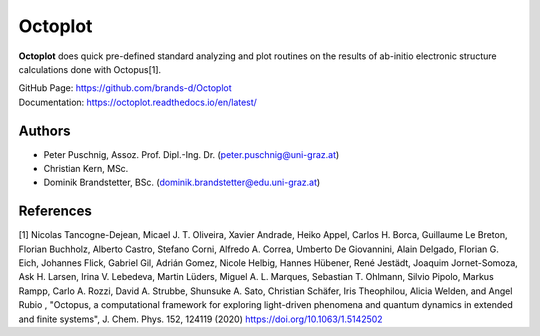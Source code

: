 ============
Octoplot
============

**Octoplot** does quick pre-defined standard analyzing and plot routines on the results of ab-initio electronic structure calculations done with Octopus[1].


| GitHub Page: https://github.com/brands-d/Octoplot
| Documentation: https://octoplot.readthedocs.io/en/latest/

Authors
===============
- Peter Puschnig, Assoz. Prof. Dipl.-Ing. Dr. (peter.puschnig@uni-graz.at)
- Christian Kern, MSc.
- Dominik Brandstetter, BSc. (dominik.brandstetter@edu.uni-graz.at)


References
===============
[1] Nicolas Tancogne-Dejean, Micael J. T. Oliveira, Xavier Andrade, Heiko Appel, Carlos H. Borca, Guillaume Le Breton, Florian Buchholz, Alberto Castro, Stefano Corni, Alfredo A. Correa, Umberto De Giovannini, Alain Delgado, Florian G. Eich, Johannes Flick, Gabriel Gil, Adrián Gomez, Nicole Helbig, Hannes Hübener, René Jestädt, Joaquim Jornet-Somoza, Ask H. Larsen, Irina V. Lebedeva, Martin Lüders, Miguel A. L. Marques, Sebastian T. Ohlmann, Silvio Pipolo, Markus Rampp, Carlo A. Rozzi, David A. Strubbe, Shunsuke A. Sato, Christian Schäfer, Iris Theophilou, Alicia Welden, and Angel Rubio , "Octopus, a computational framework for exploring light-driven phenomena and quantum dynamics in extended and finite systems", J. Chem. Phys. 152, 124119 (2020) https://doi.org/10.1063/1.5142502
